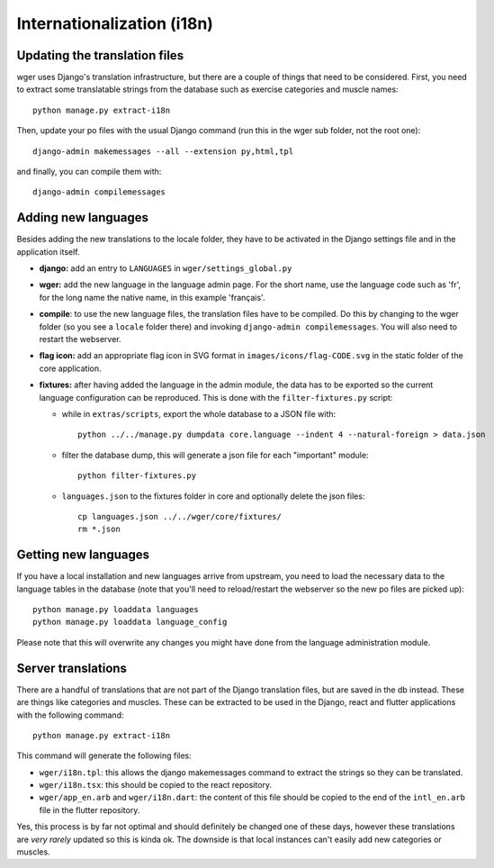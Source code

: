 .. _i18n:

Internationalization (i18n)
===========================

Updating the translation files
-------------------------------

wger uses Django's translation infrastructure, but there are a couple of things
that need to be considered. First, you need to extract some translatable strings
from the database such as exercise categories and muscle names::

    python manage.py extract-i18n

Then, update your po files with the usual Django command (run this in the wger
sub folder, not the root one)::

    django-admin makemessages --all --extension py,html,tpl


and finally, you can compile them with::

    django-admin compilemessages


Adding new languages
--------------------

Besides adding the new translations to the locale folder, they have to be
activated in the Django settings file and in the application itself.

* **django:** add an entry to ``LANGUAGES`` in ``wger/settings_global.py``

* **wger:** add the new language in the language admin page. For the short name,
  use the language code such as 'fr', for the long name the native name, in this
  example 'français'.

* **compile**: to use the new language files, the translation files have to be
  compiled. Do this by changing to the wger folder (so you see a ``locale``
  folder there) and invoking ``django-admin compilemessages``. You will also
  need to restart the webserver.

* **flag icon:** add an appropriate flag icon in SVG format in ``images/icons/flag-CODE.svg``
  in the static folder of the core application.

* **fixtures:** after having added the language in the admin module, the data
  has to be exported so the current language configuration can be reproduced.
  This is done with the ``filter-fixtures.py`` script:

  * while in ``extras/scripts``, export the whole database to a JSON file with::

      python ../../manage.py dumpdata core.language --indent 4 --natural-foreign > data.json

  * filter the database dump, this will generate a json file for each "important"
    module::

      python filter-fixtures.py

  * ``languages.json`` to the fixtures folder in core and optionally delete the json files::

      cp languages.json ../../wger/core/fixtures/
      rm *.json


Getting new languages
---------------------

If you have a local installation and new languages arrive from upstream, you
need to load the necessary data to the language tables in the database (note
that you'll need to reload/restart the webserver so the new po files are picked
up)::

  python manage.py loaddata languages
  python manage.py loaddata language_config

Please note that this will overwrite any changes you might have done from the
language administration module.


Server translations
-------------------

There are a handful of translations that are not part of the Django translation
files, but are saved in the db instead. These are things like categories and
muscles. These can be extracted to be used in the Django, react and flutter
applications with the following command::

  python manage.py extract-i18n

This command will generate the following files:

* ``wger/i18n.tpl``: this allows the django makemessages command to extract
  the strings so they can be translated.
* ``wger/i18n.tsx``: this should be copied to the react repository.
* ``wger/app_en.arb`` and ``wger/i18n.dart``: the content of this file should be copied to
  the end of the ``intl_en.arb`` file in the flutter repository.

Yes, this process is by far not optimal and should definitely be changed one
of these days, however these translations are *very rarely* updated so this
is kinda ok. The downside is that local instances can't easily add new
categories or muscles.